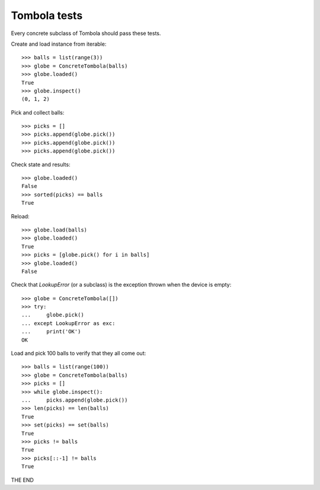 =============
Tombola tests
=============

Every concrete subclass of Tombola should pass these tests.

Create and load instance from iterable::

    >>> balls = list(range(3))
    >>> globe = ConcreteTombola(balls)
    >>> globe.loaded()
    True
    >>> globe.inspect()
    (0, 1, 2)

Pick and collect balls::

    >>> picks = []
    >>> picks.append(globe.pick())
    >>> picks.append(globe.pick())
    >>> picks.append(globe.pick())

Check state and results::

    >>> globe.loaded()
    False
    >>> sorted(picks) == balls
    True

Reload::

    >>> globe.load(balls)
    >>> globe.loaded()
    True
    >>> picks = [globe.pick() for i in balls]
    >>> globe.loaded()
    False

Check that `LookupError` (or a subclass) is the exception
thrown when the device is empty::

    >>> globe = ConcreteTombola([])
    >>> try:
    ...     globe.pick()
    ... except LookupError as exc:
    ...     print('OK')
    OK

Load and pick 100 balls to verify that they all come out::

    >>> balls = list(range(100))
    >>> globe = ConcreteTombola(balls)
    >>> picks = []
    >>> while globe.inspect():
    ...     picks.append(globe.pick())
    >>> len(picks) == len(balls)
    True
    >>> set(picks) == set(balls)
    True
    >>> picks != balls
    True
    >>> picks[::-1] != balls
    True

THE END

